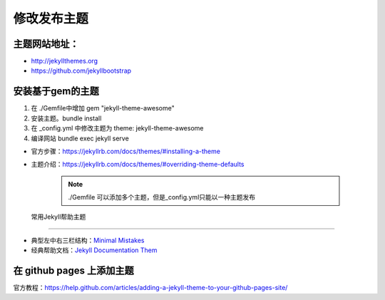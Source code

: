 =============================
修改发布主题
=============================

主题网站地址：
----------------------

* http://jekyllthemes.org
* https://github.com/jekyllbootstrap


安装基于gem的主题
----------------------
#. 在 ./Gemfile中增加 gem "jekyll-theme-awesome"
#. 安装主题。bundle install
#. 在 _config.yml 中修改主题为 theme: jekyll-theme-awesome
#. 编译网站 bundle exec jekyll serve

* 官方步骤：https://jekyllrb.com/docs/themes/#installing-a-theme
* 主题介绍：https://jekyllrb.com/docs/themes/#overriding-theme-defaults


    .. note::

        ./Gemfile 可以添加多个主题，但是_config.yml只能以一种主题发布





 常用Jekyll帮助主题
-------------------------------

* 典型左中右三栏结构：`Minimal Mistakes <https://mmistakes.github.io/minimal-mistakes>`_
* 经典帮助文档：`Jekyll Documentation Them <http://idratherbewriting.com/documentation-theme-jekyll/>`_


在 github pages 上添加主题
--------------------------------
官方教程：https://help.github.com/articles/adding-a-jekyll-theme-to-your-github-pages-site/
